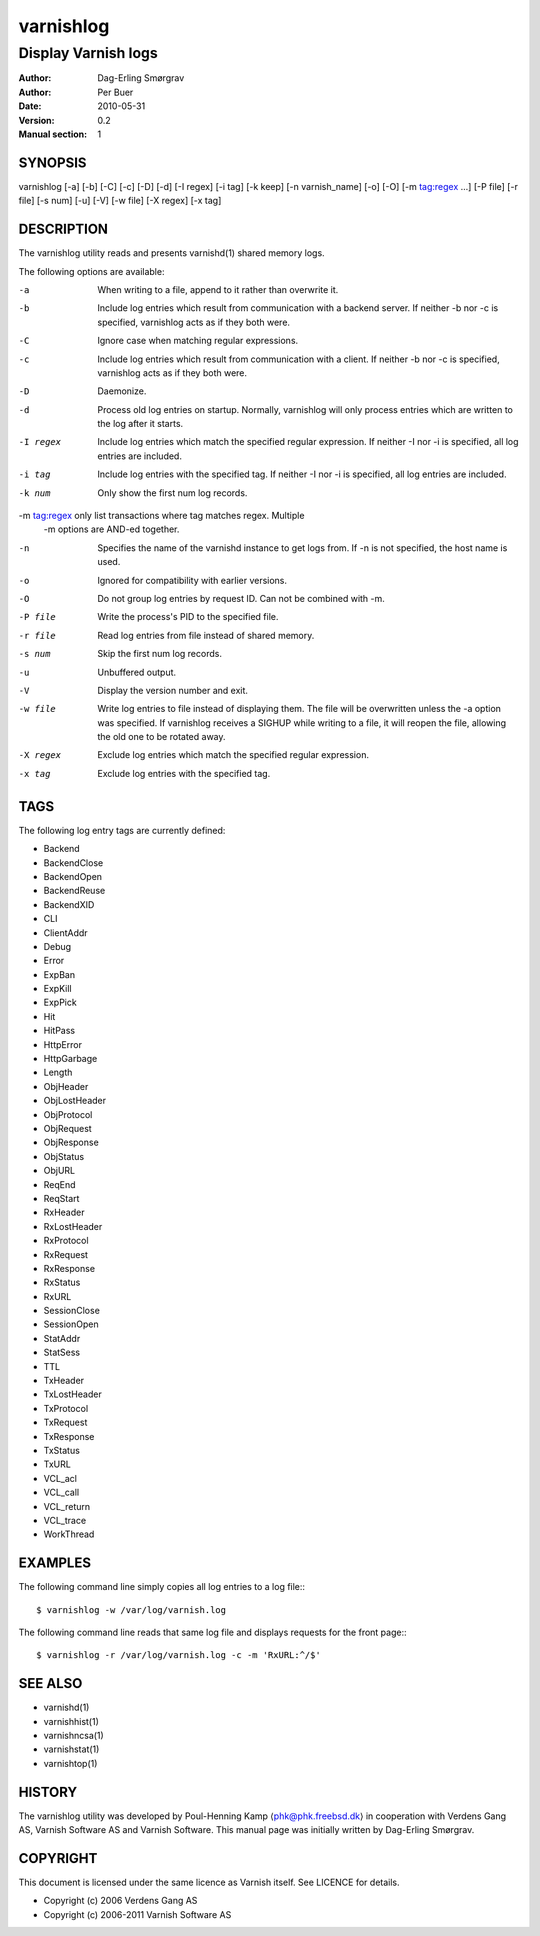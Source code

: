 ==========
varnishlog
==========

--------------------
Display Varnish logs
--------------------

:Author: Dag-Erling Smørgrav
:Author: Per Buer
:Date:   2010-05-31
:Version: 0.2
:Manual section: 1


SYNOPSIS
========

varnishlog [-a] [-b] [-C] [-c] [-D] [-d] [-I regex] [-i tag] [-k keep] 
[-n varnish_name] [-o] [-O] [-m tag:regex ...] [-P file] [-r file] [-s num] [-u] [-V]
[-w file] [-X regex] [-x tag]

DESCRIPTION
===========


The varnishlog utility reads and presents varnishd(1) shared memory logs.

The following options are available:

-a          When writing to a file, append to it rather than overwrite it.

-b          Include log entries which result from communication with a backend server.  
	    If neither -b nor -c is specified, varnishlog acts as if they both were.

-C          Ignore case when matching regular expressions.

-c          Include log entries which result from communication with a client.  
	    If neither -b nor -c is specified, varnishlog acts as if they both were.

-D          Daemonize.

-d          Process old log entries on startup.  Normally, varnishlog will only process entries 
	    which are written to the log after it starts.

-I regex    Include log entries which match the specified regular expression.  If 
   	    neither -I nor -i is specified, all log entries are included.

-i tag      Include log entries with the specified tag.  If neither -I nor -i is specified, 
   	    all log entries are included.

-k num      Only show the first num log records.

-m tag:regex only list transactions where tag matches regex. Multiple
            -m options are AND-ed together.  

-n          Specifies the name of the varnishd instance to get logs from.  If
	    -n is not specified, the host name is used.

-o          Ignored for compatibility with earlier versions.

-O          Do not group log entries by request ID.  Can not be
            combined with -m.

-P file     Write the process's PID to the specified file.

-r file     Read log entries from file instead of shared memory.

-s num      Skip the first num log records.

-u          Unbuffered output.

-V          Display the version number and exit.

-w file     Write log entries to file instead of displaying them.  The file 
   	    will be overwritten unless the -a option was specified. If 
	    varnishlog receives a SIGHUP while writing to a file, it will 
	    reopen the file, allowing the old one to be rotated away.

-X regex    Exclude log entries which match the specified regular expression.

-x tag      Exclude log entries with the specified tag.

TAGS
====
The following log entry tags are currently defined:

* Backend
* BackendClose
* BackendOpen
* BackendReuse
* BackendXID
* CLI
* ClientAddr
* Debug
* Error
* ExpBan
* ExpKill
* ExpPick
* Hit
* HitPass
* HttpError
* HttpGarbage
* Length
* ObjHeader
* ObjLostHeader
* ObjProtocol
* ObjRequest
* ObjResponse
* ObjStatus
* ObjURL
* ReqEnd
* ReqStart
* RxHeader
* RxLostHeader
* RxProtocol
* RxRequest
* RxResponse
* RxStatus
* RxURL
* SessionClose
* SessionOpen
* StatAddr
* StatSess
* TTL
* TxHeader
* TxLostHeader
* TxProtocol
* TxRequest
* TxResponse
* TxStatus
* TxURL
* VCL_acl
* VCL_call
* VCL_return
* VCL_trace
* WorkThread

EXAMPLES
========

The following command line simply copies all log entries to a log file:::

    $ varnishlog -w /var/log/varnish.log

The following command line reads that same log file and displays requests for the front page:::

    $ varnishlog -r /var/log/varnish.log -c -m 'RxURL:^/$'

SEE ALSO
========
* varnishd(1)
* varnishhist(1)
* varnishncsa(1)
* varnishstat(1)
* varnishtop(1)

HISTORY
=======

The varnishlog utility was developed by Poul-Henning Kamp ⟨phk@phk.freebsd.dk⟩ in cooperation with Verdens Gang
AS, Varnish Software AS and Varnish Software.  This manual page was initially written by Dag-Erling Smørgrav.


COPYRIGHT
=========

This document is licensed under the same licence as Varnish
itself. See LICENCE for details.

* Copyright (c) 2006 Verdens Gang AS
* Copyright (c) 2006-2011 Varnish Software AS
